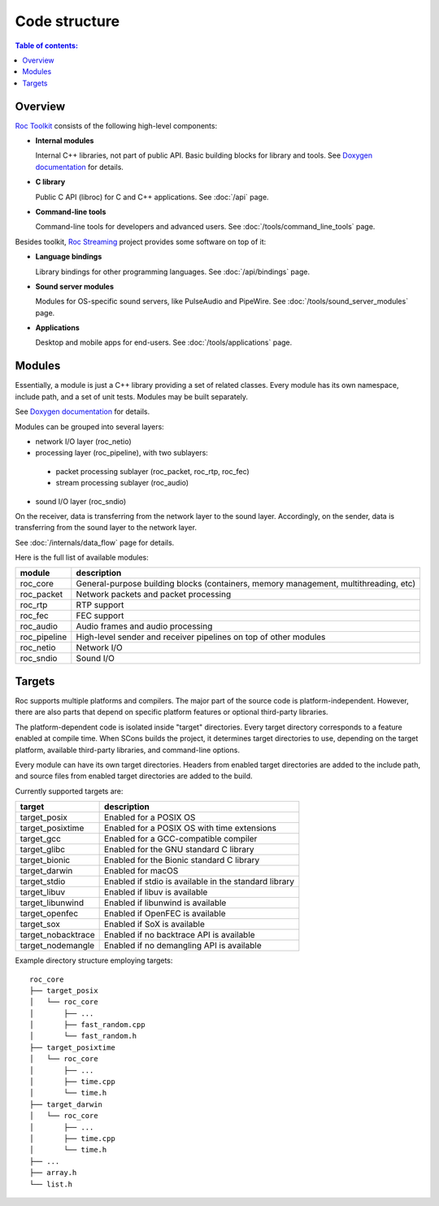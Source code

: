 Code structure
**************

.. contents:: Table of contents:
   :local:
   :depth: 1

Overview
========

`Roc Toolkit <https://github.com/roc-streaming/roc-toolkit>`_ consists of the following high-level components:

* **Internal modules**

  Internal C++ libraries, not part of public API. Basic building blocks for library and tools. See `Doxygen documentation <https://roc-streaming.org/toolkit/doxygen/>`_ for details.

* **C library**

  Public C API (libroc) for C and C++ applications. See :doc:`/api` page.

* **Command-line tools**

  Command-line tools for developers and advanced users. See :doc:`/tools/command_line_tools` page.

Besides toolkit, `Roc Streaming <https://github.com/roc-streaming>`_ project provides some software on top of it:

* **Language bindings**

  Library bindings for other programming languages. See :doc:`/api/bindings` page.

* **Sound server modules**

  Modules for OS-specific sound servers, like PulseAudio and PipeWire. See :doc:`/tools/sound_server_modules` page.

* **Applications**

  Desktop and mobile apps for end-users. See :doc:`/tools/applications` page.

.. image:: ../_images/components.png
    :align: center
    :alt: High-level components

Modules
=======

Essentially, a module is just a C++ library providing a set of related classes. Every module has its own namespace, include path, and a set of unit tests. Modules may be built separately.

See `Doxygen documentation <https://roc-streaming.org/toolkit/doxygen/>`_ for details.

Modules can be grouped into several layers:

* network I/O layer (roc_netio)

* processing layer (roc_pipeline), with two sublayers:

 * packet processing sublayer (roc_packet, roc_rtp, roc_fec)

 * stream processing sublayer (roc_audio)

* sound I/O layer (roc_sndio)

On the receiver, data is transferring from the network layer to the sound layer. Accordingly, on the sender, data is transferring from the sound layer to the network layer.

See :doc:`/internals/data_flow` page for details.

Here is the full list of available modules:

================= =================================
module            description
================= =================================
roc_core          General-purpose building blocks (containers, memory management, multithreading, etc)
roc_packet        Network packets and packet processing
roc_rtp           RTP support
roc_fec           FEC support
roc_audio         Audio frames and audio processing
roc_pipeline      High-level sender and receiver pipelines on top of other modules
roc_netio         Network I/O
roc_sndio         Sound I/O
================= =================================

.. _targets:

Targets
=======

Roc supports multiple platforms and compilers. The major part of the source code is platform-independent. However, there are also parts that depend on specific platform features or optional third-party libraries.

The platform-dependent code is isolated inside "target" directories. Every target directory corresponds to a feature enabled at compile time. When SCons builds the project, it determines target directories to use, depending on the target platform, available third-party libraries, and command-line options.

Every module can have its own target directories. Headers from enabled target directories are added to the include path, and source files from enabled target directories are added to the build.

Currently supported targets are:

=================== =================
target              description
=================== =================
target_posix        Enabled for a POSIX OS
target_posixtime    Enabled for a POSIX OS with time extensions
target_gcc          Enabled for a GCC-compatible compiler
target_glibc        Enabled for the GNU standard C library
target_bionic       Enabled for the Bionic standard C library
target_darwin       Enabled for macOS
target_stdio        Enabled if stdio is available in the standard library
target_libuv        Enabled if libuv is available
target_libunwind    Enabled if libunwind is available
target_openfec      Enabled if OpenFEC is available
target_sox          Enabled if SoX is available
target_nobacktrace  Enabled if no backtrace API is available
target_nodemangle   Enabled if no demangling API is available
=================== =================

Example directory structure employing targets:

::

    roc_core
    ├── target_posix
    │   └── roc_core
    │       ├── ...
    │       ├── fast_random.cpp
    │       └── fast_random.h
    ├── target_posixtime
    │   └── roc_core
    │       ├── ...
    │       ├── time.cpp
    │       └── time.h
    ├── target_darwin
    │   └── roc_core
    │       ├── ...
    │       ├── time.cpp
    │       └── time.h
    ├── ...
    ├── array.h
    └── list.h
